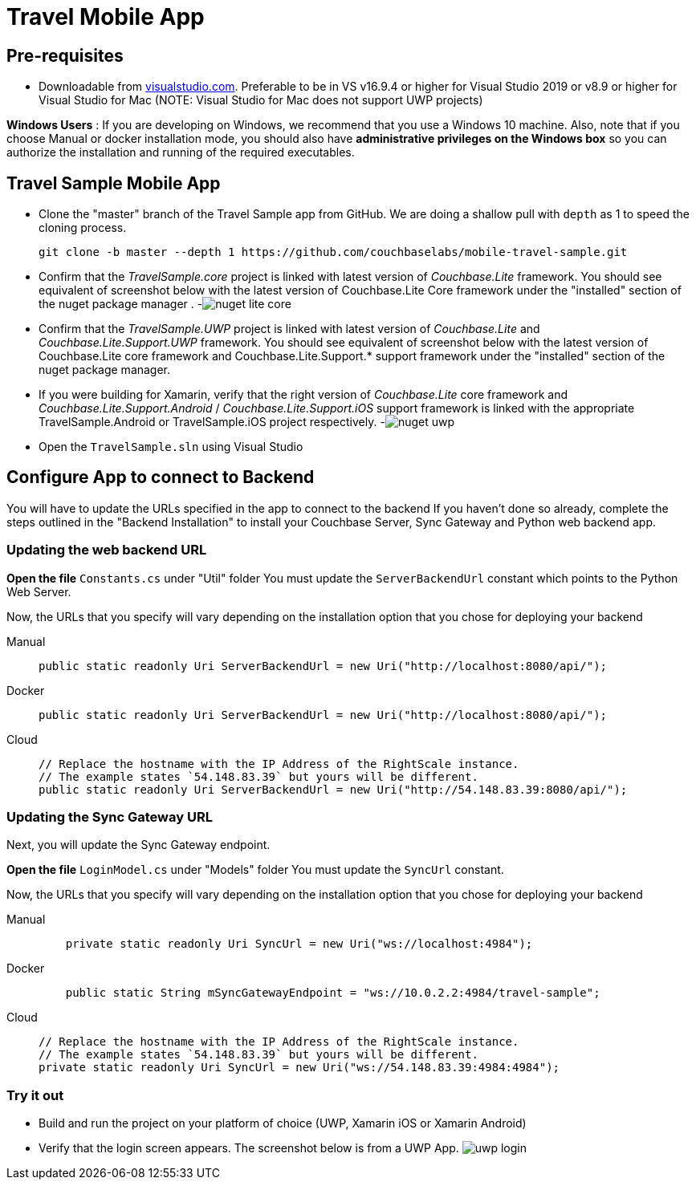 = Travel Mobile App
:tabs:

== Pre-requisites

* Downloadable from https://www.visualstudio.com/downloads/[visualstudio.com].  Preferable to be in VS v16.9.4 or higher for Visual Studio 2019 or v8.9 or higher for Visual Studio for Mac (NOTE: Visual Studio for Mac does not support UWP projects)

*Windows Users* : If you are developing on Windows, we recommend that you use a Windows 10 machine.
Also, note that if you choose Manual or docker installation mode, you should also have *administrative privileges on the Windows box* so you can authorize the installation and running of the required executables.

== Travel Sample Mobile App

* Clone the "master" branch of the Travel Sample app from GitHub. We are doing a shallow pull with `depth` as 1 to speed the cloning process. 
+

[source,bash]
----

git clone -b master --depth 1 https://github.com/couchbaselabs/mobile-travel-sample.git
----
* Confirm that the _TravelSample.core_ project is linked with latest version of _Couchbase.Lite_ framework. You should see equivalent of screenshot below with the latest version of Couchbase.Lite Core framework under the "installed" section of the nuget package manager . -image:https://raw.githubusercontent.com/couchbaselabs/mobile-travel-sample/master/content/assets/nuget_lite_core.png[]
* Confirm that the _TravelSample.UWP_ project is linked with latest version of _Couchbase.Lite_ and _Couchbase.Lite.Support.UWP_ framework. You should see equivalent of screenshot below with the latest version of Couchbase.Lite core framework and Couchbase.Lite.Support.* support framework under the "installed" section of the nuget package manager. 
* If you were building for Xamarin, verify that the right version of _Couchbase.Lite_ core framework and _Couchbase.Lite.Support.Android_ / _Couchbase.Lite.Support.iOS_ support framework is linked with the appropriate TravelSample.Android or TravelSample.iOS project respectively. -image:https://raw.githubusercontent.com/couchbaselabs/mobile-travel-sample/master/content/assets/nuget_uwp.png[]


[[_try_it_out]]

* Open the `TravelSample.sln` using Visual Studio 

== Configure App to connect to Backend

You will have to update the URLs specified in the app to connect to the backend
If you haven't done so already, complete the steps outlined in the "Backend Installation" to install your Couchbase Server, Sync Gateway and Python web backend app.

=== Updating the web backend URL

*Open the file* `Constants.cs` under "Util" folder
You must update the `ServerBackendUrl` constant which points to the Python Web Server.

Now, the URLs that you specify will vary depending on the installation option that you chose for deploying your backend

[{tabs}]
====
Manual::
+
--
[source,csharp]
----
public static readonly Uri ServerBackendUrl = new Uri("http://localhost:8080/api/");
----
--

Docker::
+
--
[source,csharp]
----
public static readonly Uri ServerBackendUrl = new Uri("http://localhost:8080/api/");
----
--

Cloud::
+
--
[source,csharp]
----
// Replace the hostname with the IP Address of the RightScale instance.
// The example states `54.148.83.39` but yours will be different.
public static readonly Uri ServerBackendUrl = new Uri("http://54.148.83.39:8080/api/");
----
--
====


=== Updating the Sync Gateway URL

Next, you will update the Sync Gateway endpoint.

*Open the file* `LoginModel.cs` under "Models" folder
You must update the `SyncUrl` constant.

Now, the URLs that you specify will vary depending on the installation option that you chose for deploying your backend

[{tabs}]
====
Manual::
+
--
[source,java]
----
    private static readonly Uri SyncUrl = new Uri("ws://localhost:4984");
----
--

Docker::
+
--
[source,java]
----
    public static String mSyncGatewayEndpoint = "ws://10.0.2.2:4984/travel-sample";
----
--

Cloud::
+
--
[source,java]
----
// Replace the hostname with the IP Address of the RightScale instance.
// The example states `54.148.83.39` but yours will be different.
private static readonly Uri SyncUrl = new Uri("ws://54.148.83.39:4984:4984");
----
--
====

=== Try it out

* Build and run the project on your platform of choice (UWP, Xamarin iOS or Xamarin Android) 
* Verify that the login screen appears. The screenshot below is from a UWP App. image:https://raw.githubusercontent.com/couchbaselabs/mobile-travel-sample/master/content/assets/uwp_login.png[]
